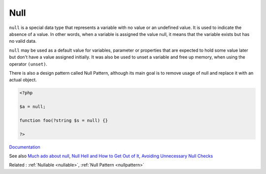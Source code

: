 .. _null:
.. meta::
	:description:
		Null: ``null`` is a special data type that represents a variable with no value or an undefined value.
	:twitter:card: summary_large_image
	:twitter:site: @exakat
	:twitter:title: Null
	:twitter:description: Null: ``null`` is a special data type that represents a variable with no value or an undefined value
	:twitter:creator: @exakat
	:og:title: Null
	:og:type: article
	:og:description: ``null`` is a special data type that represents a variable with no value or an undefined value
	:og:url: https://php-dictionary.readthedocs.io/en/latest/dictionary/null.ini.html
	:og:locale: en


Null
----

``null`` is a special data type that represents a variable with no value or an undefined value. It is used to indicate the absence of a value. In other words, when a variable is assigned the value null, it means that the variable exists but has no valid data. 

``null`` may be used as a default value for variables, parameter or properties that are expected to hold some value later but don't have a value assigned initially. It was also be used to unset a variable and free up memory, when using the operator ``(unset)``. 

There is also a design pattern called Null Pattern, although its main goal is to remove usage of null and replace it with an actual object. 


.. code-block:: php
   
   <?php
   
   $a = null;
   
   function foo(?string $s = null) {}
   
   ?>


`Documentation <https://www.php.net/manual/en/language.types.null.php>`__

See also `Much ado about null <https://peakd.com/hive-168588/@crell/much-ado-about-null>`_, `Null Hell and How to Get Out of It <https://afilina.com/null-hell>`_, `Avoiding Unnecessary Null Checks <https://www.arhohuttunen.com/avoiding-unnecessary-null-checks/>`_

Related : :ref:`Nullable <nullable>`, :ref:`Null Pattern <nullpattern>`
